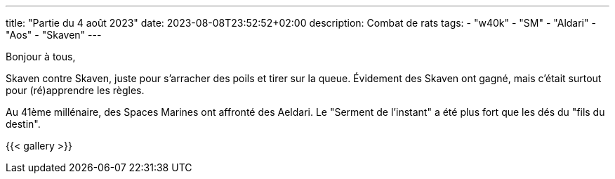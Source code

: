 ---
title: "Partie du 4 août 2023"
date: 2023-08-08T23:52:52+02:00
description: Combat de rats
tags:
    - "w40k"
    - "SM"
    - "Aldari"
    - "Aos"
    - "Skaven"
---

Bonjour à tous,

Skaven contre Skaven, juste pour s'arracher des poils et tirer sur la queue.
Évidement des Skaven ont gagné, mais c'était surtout pour (ré)apprendre les règles.

Au 41ème millénaire, des Spaces Marines ont affronté des Aeldari.
Le "Serment de l'instant" a été plus fort que les dés du "fils du destin".



{{< gallery >}}
